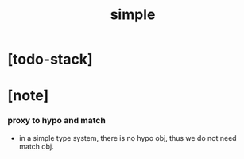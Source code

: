#+property: tangle simple.cn
#+title: simple

* [todo-stack]

* [note]

*** proxy to hypo and match

    - in a simple type system,
      there is no hypo obj,
      thus we do not need match obj.
